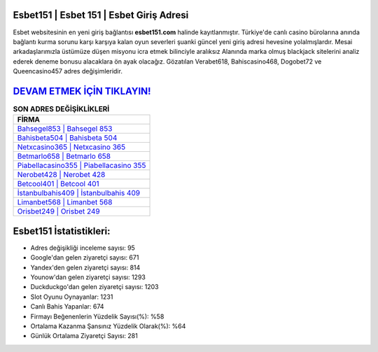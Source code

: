 ﻿Esbet151 | Esbet 151 | Esbet Giriş Adresi
===================================

.. image:: images/esbet-giris.jpg
   :width: 600
   
Esbet websitesinin en yeni giriş bağlantısı **esbet151.com** halinde kayıtlanmıştır. Türkiye'de canlı casino bürolarına anında bağlantı kurma sorunu karşı karşıya kalan oyun severleri şuanki güncel yeni giriş adresi hevesine yolalmışlardır. Mesai arkadaşlarımızla üstümüze düşen misyonu icra etmek bilinciyle aralıksız Alanında marka olmuş  blackjack sitelerini analiz ederek deneme bonusu alacaklara ön ayak olacağız. Gözatılan Verabet618, Bahiscasino468, Dogobet72 ve Queencasino457 adres değişimleridir.

`DEVAM ETMEK İÇİN TIKLAYIN! <https://uclck.me/gonow>`_
==============

.. list-table:: **SON ADRES DEĞİŞİKLİKLERİ**
   :widths: 100
   :header-rows: 1

   * - FİRMA
   * - `Bahsegel853 | Bahsegel 853 <bahsegel853-bahsegel-853-bahsegel-giris-adresi.html>`_
   * - `Bahisbeta504 | Bahisbeta 504 <bahisbeta504-bahisbeta-504-bahisbeta-giris-adresi.html>`_
   * - `Netxcasino365 | Netxcasino 365 <netxcasino365-netxcasino-365-netxcasino-giris-adresi.html>`_	 
   * - `Betmarlo658 | Betmarlo 658 <betmarlo658-betmarlo-658-betmarlo-giris-adresi.html>`_	 
   * - `Piabellacasino355 | Piabellacasino 355 <piabellacasino355-piabellacasino-355-piabellacasino-giris-adresi.html>`_ 
   * - `Nerobet428 | Nerobet 428 <nerobet428-nerobet-428-nerobet-giris-adresi.html>`_
   * - `Betcool401 | Betcool 401 <betcool401-betcool-401-betcool-giris-adresi.html>`_	 
   * - `İstanbulbahis409 | İstanbulbahis 409 <istanbulbahis409-istanbulbahis-409-istanbulbahis-giris-adresi.html>`_
   * - `Limanbet568 | Limanbet 568 <limanbet568-limanbet-568-limanbet-giris-adresi.html>`_
   * - `Orisbet249 | Orisbet 249 <orisbet249-orisbet-249-orisbet-giris-adresi.html>`_
	 
Esbet151 İstatistikleri:
===================================	 
* Adres değişikliği inceleme sayısı: 95
* Google'dan gelen ziyaretçi sayısı: 671
* Yandex'den gelen ziyaretçi sayısı: 814
* Younow'dan gelen ziyaretçi sayısı: 1293
* Duckduckgo'dan gelen ziyaretçi sayısı: 1203
* Slot Oyunu Oynayanlar: 1231
* Canlı Bahis Yapanlar: 674
* Firmayı Beğenenlerin Yüzdelik Sayısı(%): %58
* Ortalama Kazanma Şansınız Yüzdelik Olarak(%): %64
* Günlük Ortalama Ziyaretçi Sayısı: 281
